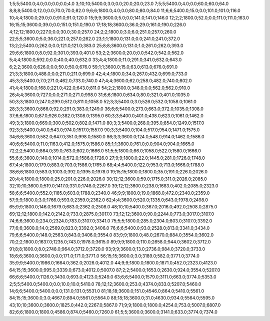 1;5;5;5400.0;4.0;0.0;0.0;0.0;4.0
3;10;10;5400.0;3.0;0.0;20.0;20.0;23.0
7;5;5;5400.0;4.0;0.0;60.0;60.0;64.0
8;8;8;5400.0;12.0;0.0;70.0;70.0;82.0
9;6;6;1800.0;4.0;0.0;80.0;80.0;84.0
11;6;6;5400.0;15.0;0.0;101.0;101.0;116.0
10;4;4;1800.0;29.0;0.0;91.0;91.0;120.0
15;9;9;3600.0;5.0;0.0;141.0;141.0;146.0
12;2;2;1800.0;52.0;0.0;111.0;111.0;163.0
16;15;15;3600.0;39.0;0.0;151.0;151.0;190.0
17;18;18;3600.0;36.0;29.0;161.0;190.0;226.0
4;12;12;1800.0;227.0;0.0;30.0;30.0;257.0
24;2;2;1800.0;3.0;6.0;251.0;257.0;260.0
22;5;5;3600.0;5.0;36.0;221.0;257.0;262.0
23;1;1;1800.0;131.0;0.0;241.0;241.0;372.0
13;2;2;5400.0;262.0;0.0;121.0;121.0;383.0
25;8;8;3600.0;131.0;1.0;261.0;262.0;393.0
29;6;6;1800.0;8.0;92.0;301.0;393.0;401.0
53;2;2;3600.0;20.0;0.0;542.0;542.0;562.0
5;4;4;1800.0;592.0;0.0;40.0;40.0;632.0
33;4;4;1800.0;11.0;291.0;341.0;632.0;643.0
6;2;2;3600.0;626.0;0.0;50.0;50.0;676.0
59;1;1;3600.0;15.0;63.0;613.0;676.0;691.0
21;3;3;1800.0;488.0;0.0;211.0;211.0;699.0
42;4;4;1800.0;34.0;267.0;432.0;699.0;733.0
45;3;3;5400.0;7.0;271.0;462.0;733.0;740.0
47;4;4;3600.0;62.0;258.0;482.0;740.0;802.0
41;4;4;1800.0;168.0;221.0;422.0;643.0;811.0
54;2;2;1800.0;348.0;0.0;562.0;562.0;910.0
26;4;4;3600.0;727.0;0.0;271.0;271.0;998.0
31;6;6;1800.0;634.0;80.0;321.0;401.0;1035.0
50;3;3;1800.0;247.0;299.0;512.0;811.0;1058.0
52;3;3;5400.0;3.0;526.0;532.0;1058.0;1061.0
28;3;3;3600.0;866.0;92.0;291.0;383.0;1249.0
36;6;6;5400.0;273.0;663.0;372.0;1035.0;1308.0
37;6;6;1800.0;87.0;926.0;382.0;1308.0;1395.0
60;3;3;5400.0;401.0;438.0;623.0;1061.0;1462.0
49;3;3;1800.0;669.0;300.0;502.0;802.0;1471.0
80;3;3;5400.0;268.0;395.0;854.0;1249.0;1517.0
92;3;3;5400.0;40.0;543.0;974.0;1517.0;1557.0
90;3;3;5400.0;104.0;517.0;954.0;1471.0;1575.0
34;6;6;3600.0;582.0;647.0;351.0;998.0;1580.0
86;3;3;3600.0;124.0;548.0;914.0;1462.0;1586.0
40;6;6;5400.0;11.0;1163.0;412.0;1575.0;1586.0
85;1;1;3600.0;761.0;0.0;904.0;904.0;1665.0
72;2;2;5400.0;864.0;39.0;763.0;802.0;1666.0
51;5;5;1800.0;86.0;1058.0;522.0;1580.0;1666.0
55;6;6;3600.0;140.0;1014.0;572.0;1586.0;1726.0
27;9;9;1800.0;22.0;1445.0;281.0;1726.0;1748.0
67;4;4;1800.0;179.0;883.0;703.0;1586.0;1765.0
68;4;4;5400.0;122.0;953.0;713.0;1666.0;1788.0
38;6;6;1800.0;583.0;1003.0;392.0;1395.0;1978.0
19;15;15;1800.0;1800.0;35.0;191.0;226.0;2026.0
20;4;4;1800.0;1800.0;25.0;201.0;226.0;2026.0
30;12;12;3600.0;59.0;1715.0;311.0;2026.0;2085.0
32;10;10;3600.0;519.0;1417.0;331.0;1748.0;2267.0
39;12;12;3600.0;238.0;1683.0;402.0;2085.0;2323.0
58;6;6;5400.0;552.0;1185.0;603.0;1788.0;2340.0
46;9;9;1800.0;19.0;1868.0;472.0;2340.0;2359.0
57;9;9;1800.0;3.0;1766.0;593.0;2359.0;2362.0
62;4;4;3600.0;520.0;1335.0;643.0;1978.0;2498.0
65;9;9;1800.0;146.0;1679.0;683.0;2362.0;2508.0
48;10;10;5400.0;367.0;2016.0;492.0;2508.0;2875.0
69;12;12;1800.0;142.0;2142.0;733.0;2875.0;3017.0
73;12;12;3600.0;90.0;2244.0;773.0;3017.0;3107.0
74;6;6;3600.0;234.0;2324.0;783.0;3107.0;3341.0
75;5;5;1800.0;285.0;2304.0;803.0;3107.0;3392.0
77;6;6;3600.0;14.0;2569.0;823.0;3392.0;3406.0
76;6;6;5400.0;93.0;2528.0;813.0;3341.0;3434.0
79;6;6;5400.0;148.0;2563.0;843.0;3406.0;3554.0
83;9;9;1800.0;48.0;2670.0;884.0;3554.0;3602.0
70;2;2;1800.0;1637.0;1235.0;743.0;1978.0;3615.0
89;9;9;1800.0;110.0;2658.0;944.0;3602.0;3712.0
91;8;8;1800.0;8.0;2748.0;964.0;3712.0;3720.0
93;9;9;3600.0;13.0;2736.0;984.0;3720.0;3733.0
18;6;6;3600.0;3600.0;0.0;171.0;171.0;3771.0
56;15;15;3600.0;3.0;3189.0;582.0;3771.0;3774.0
35;9;9;5400.0;1986.0;1664.0;362.0;2026.0;4012.0
44;9;9;1800.0;1800.0;1871.0;452.0;2323.0;4123.0
64;15;15;3600.0;995.0;3339.0;673.0;4012.0;5007.0
87;2;2;5400.0;1653.0;2630.0;924.0;3554.0;5207.0
66;6;6;5400.0;1126.0;3430.0;693.0;4123.0;5249.0
63;6;6;5400.0;1579.0;3111.0;663.0;3774.0;5353.0
2;5;5;5400.0;5400.0;0.0;10.0;10.0;5410.0
78;12;12;3600.0;253.0;4374.0;833.0;5207.0;5460.0
14;6;6;5400.0;5400.0;0.0;131.0;131.0;5531.0
81;18;18;3600.0;151.0;4546.0;864.0;5410.0;5561.0
84;15;15;3600.0;3.0;4667.0;894.0;5561.0;5564.0
88;18;18;3600.0;31.0;4630.0;934.0;5564.0;5595.0
43;10;10;3600.0;3600.0;1825.0;442.0;2267.0;5867.0
71;9;9;1800.0;1800.0;4254.0;753.0;5007.0;6807.0
82;6;6;1800.0;1800.0;4586.0;874.0;5460.0;7260.0
61;5;5;3600.0;3600.0;3141.0;633.0;3774.0;7374.0
